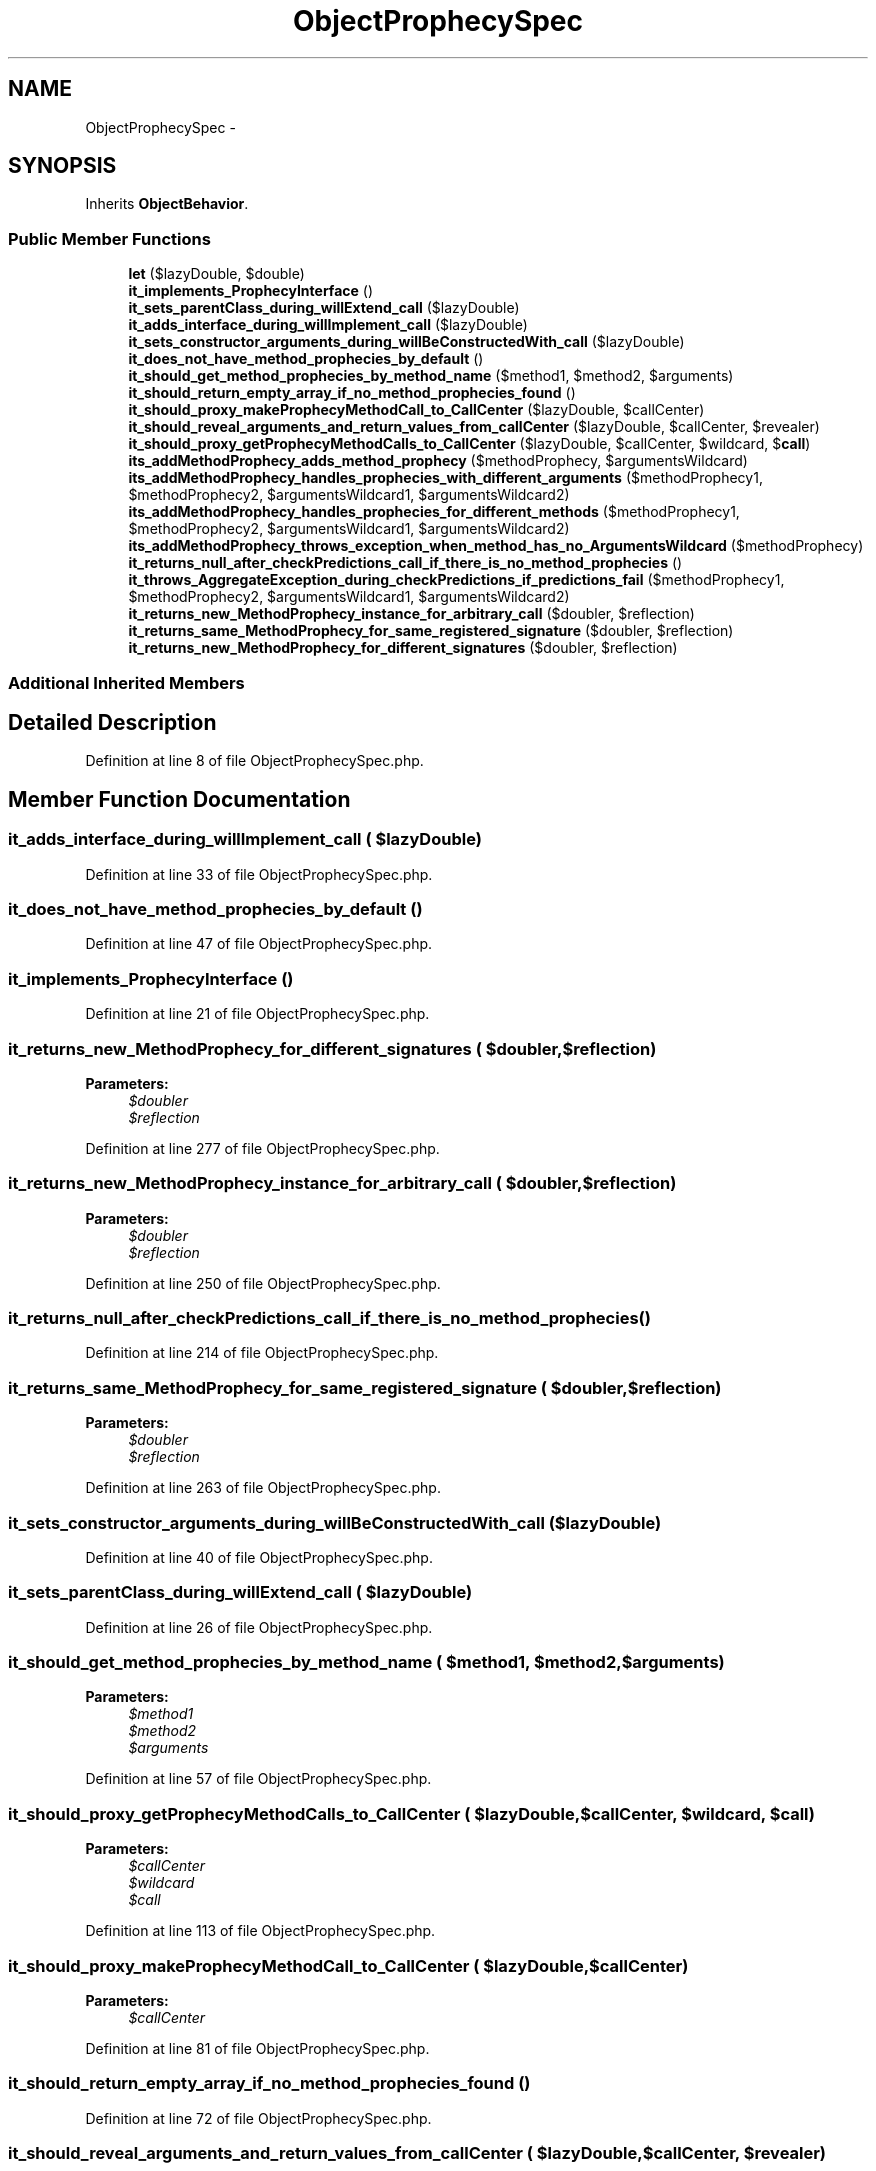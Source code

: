 .TH "ObjectProphecySpec" 3 "Tue Apr 14 2015" "Version 1.0" "VirtualSCADA" \" -*- nroff -*-
.ad l
.nh
.SH NAME
ObjectProphecySpec \- 
.SH SYNOPSIS
.br
.PP
.PP
Inherits \fBObjectBehavior\fP\&.
.SS "Public Member Functions"

.in +1c
.ti -1c
.RI "\fBlet\fP ($lazyDouble, $double)"
.br
.ti -1c
.RI "\fBit_implements_ProphecyInterface\fP ()"
.br
.ti -1c
.RI "\fBit_sets_parentClass_during_willExtend_call\fP ($lazyDouble)"
.br
.ti -1c
.RI "\fBit_adds_interface_during_willImplement_call\fP ($lazyDouble)"
.br
.ti -1c
.RI "\fBit_sets_constructor_arguments_during_willBeConstructedWith_call\fP ($lazyDouble)"
.br
.ti -1c
.RI "\fBit_does_not_have_method_prophecies_by_default\fP ()"
.br
.ti -1c
.RI "\fBit_should_get_method_prophecies_by_method_name\fP ($method1, $method2, $arguments)"
.br
.ti -1c
.RI "\fBit_should_return_empty_array_if_no_method_prophecies_found\fP ()"
.br
.ti -1c
.RI "\fBit_should_proxy_makeProphecyMethodCall_to_CallCenter\fP ($lazyDouble, $callCenter)"
.br
.ti -1c
.RI "\fBit_should_reveal_arguments_and_return_values_from_callCenter\fP ($lazyDouble, $callCenter, $revealer)"
.br
.ti -1c
.RI "\fBit_should_proxy_getProphecyMethodCalls_to_CallCenter\fP ($lazyDouble, $callCenter, $wildcard, $\fBcall\fP)"
.br
.ti -1c
.RI "\fBits_addMethodProphecy_adds_method_prophecy\fP ($methodProphecy, $argumentsWildcard)"
.br
.ti -1c
.RI "\fBits_addMethodProphecy_handles_prophecies_with_different_arguments\fP ($methodProphecy1, $methodProphecy2, $argumentsWildcard1, $argumentsWildcard2)"
.br
.ti -1c
.RI "\fBits_addMethodProphecy_handles_prophecies_for_different_methods\fP ($methodProphecy1, $methodProphecy2, $argumentsWildcard1, $argumentsWildcard2)"
.br
.ti -1c
.RI "\fBits_addMethodProphecy_throws_exception_when_method_has_no_ArgumentsWildcard\fP ($methodProphecy)"
.br
.ti -1c
.RI "\fBit_returns_null_after_checkPredictions_call_if_there_is_no_method_prophecies\fP ()"
.br
.ti -1c
.RI "\fBit_throws_AggregateException_during_checkPredictions_if_predictions_fail\fP ($methodProphecy1, $methodProphecy2, $argumentsWildcard1, $argumentsWildcard2)"
.br
.ti -1c
.RI "\fBit_returns_new_MethodProphecy_instance_for_arbitrary_call\fP ($doubler, $reflection)"
.br
.ti -1c
.RI "\fBit_returns_same_MethodProphecy_for_same_registered_signature\fP ($doubler, $reflection)"
.br
.ti -1c
.RI "\fBit_returns_new_MethodProphecy_for_different_signatures\fP ($doubler, $reflection)"
.br
.in -1c
.SS "Additional Inherited Members"
.SH "Detailed Description"
.PP 
Definition at line 8 of file ObjectProphecySpec\&.php\&.
.SH "Member Function Documentation"
.PP 
.SS "it_adds_interface_during_willImplement_call ( $lazyDouble)"

.PP
Definition at line 33 of file ObjectProphecySpec\&.php\&.
.SS "it_does_not_have_method_prophecies_by_default ()"

.PP
Definition at line 47 of file ObjectProphecySpec\&.php\&.
.SS "it_implements_ProphecyInterface ()"

.PP
Definition at line 21 of file ObjectProphecySpec\&.php\&.
.SS "it_returns_new_MethodProphecy_for_different_signatures ( $doubler,  $reflection)"

.PP
\fBParameters:\fP
.RS 4
\fI$doubler\fP 
.br
\fI$reflection\fP 
.RE
.PP

.PP
Definition at line 277 of file ObjectProphecySpec\&.php\&.
.SS "it_returns_new_MethodProphecy_instance_for_arbitrary_call ( $doubler,  $reflection)"

.PP
\fBParameters:\fP
.RS 4
\fI$doubler\fP 
.br
\fI$reflection\fP 
.RE
.PP

.PP
Definition at line 250 of file ObjectProphecySpec\&.php\&.
.SS "it_returns_null_after_checkPredictions_call_if_there_is_no_method_prophecies ()"

.PP
Definition at line 214 of file ObjectProphecySpec\&.php\&.
.SS "it_returns_same_MethodProphecy_for_same_registered_signature ( $doubler,  $reflection)"

.PP
\fBParameters:\fP
.RS 4
\fI$doubler\fP 
.br
\fI$reflection\fP 
.RE
.PP

.PP
Definition at line 263 of file ObjectProphecySpec\&.php\&.
.SS "it_sets_constructor_arguments_during_willBeConstructedWith_call ( $lazyDouble)"

.PP
Definition at line 40 of file ObjectProphecySpec\&.php\&.
.SS "it_sets_parentClass_during_willExtend_call ( $lazyDouble)"

.PP
Definition at line 26 of file ObjectProphecySpec\&.php\&.
.SS "it_should_get_method_prophecies_by_method_name ( $method1,  $method2,  $arguments)"

.PP
\fBParameters:\fP
.RS 4
\fI$method1\fP 
.br
\fI$method2\fP 
.br
\fI$arguments\fP 
.RE
.PP

.PP
Definition at line 57 of file ObjectProphecySpec\&.php\&.
.SS "it_should_proxy_getProphecyMethodCalls_to_CallCenter ( $lazyDouble,  $callCenter,  $wildcard,  $call)"

.PP
\fBParameters:\fP
.RS 4
\fI$callCenter\fP 
.br
\fI$wildcard\fP 
.br
\fI$call\fP 
.RE
.PP

.PP
Definition at line 113 of file ObjectProphecySpec\&.php\&.
.SS "it_should_proxy_makeProphecyMethodCall_to_CallCenter ( $lazyDouble,  $callCenter)"

.PP
\fBParameters:\fP
.RS 4
\fI$callCenter\fP 
.RE
.PP

.PP
Definition at line 81 of file ObjectProphecySpec\&.php\&.
.SS "it_should_return_empty_array_if_no_method_prophecies_found ()"

.PP
Definition at line 72 of file ObjectProphecySpec\&.php\&.
.SS "it_should_reveal_arguments_and_return_values_from_callCenter ( $lazyDouble,  $callCenter,  $revealer)"

.PP
\fBParameters:\fP
.RS 4
\fI$callCenter\fP 
.br
\fI$revealer\fP 
.RE
.PP

.PP
Definition at line 94 of file ObjectProphecySpec\&.php\&.
.SS "it_throws_AggregateException_during_checkPredictions_if_predictions_fail ( $methodProphecy1,  $methodProphecy2,  $argumentsWildcard1,  $argumentsWildcard2)"

.PP
\fBParameters:\fP
.RS 4
\fI$methodProphecy1\fP 
.br
\fI$methodProphecy2\fP 
.br
\fI$argumentsWildcard1\fP 
.br
\fI$argumentsWildcard2\fP 
.RE
.PP

.PP
Definition at line 225 of file ObjectProphecySpec\&.php\&.
.SS "its_addMethodProphecy_adds_method_prophecy ( $methodProphecy,  $argumentsWildcard)"

.PP
\fBParameters:\fP
.RS 4
\fI$methodProphecy\fP 
.br
\fI$argumentsWildcard\fP 
.RE
.PP

.PP
Definition at line 128 of file ObjectProphecySpec\&.php\&.
.SS "its_addMethodProphecy_handles_prophecies_for_different_methods ( $methodProphecy1,  $methodProphecy2,  $argumentsWildcard1,  $argumentsWildcard2)"

.PP
\fBParameters:\fP
.RS 4
\fI$methodProphecy1\fP 
.br
\fI$methodProphecy2\fP 
.br
\fI$argumentsWildcard1\fP 
.br
\fI$argumentsWildcard2\fP 
.RE
.PP

.PP
Definition at line 175 of file ObjectProphecySpec\&.php\&.
.SS "its_addMethodProphecy_handles_prophecies_with_different_arguments ( $methodProphecy1,  $methodProphecy2,  $argumentsWildcard1,  $argumentsWildcard2)"

.PP
\fBParameters:\fP
.RS 4
\fI$methodProphecy1\fP 
.br
\fI$methodProphecy2\fP 
.br
\fI$argumentsWildcard1\fP 
.br
\fI$argumentsWildcard2\fP 
.RE
.PP

.PP
Definition at line 148 of file ObjectProphecySpec\&.php\&.
.SS "its_addMethodProphecy_throws_exception_when_method_has_no_ArgumentsWildcard ( $methodProphecy)"

.PP
\fBParameters:\fP
.RS 4
\fI$methodProphecy\fP 
.RE
.PP

.PP
Definition at line 201 of file ObjectProphecySpec\&.php\&.
.SS "let ( $lazyDouble,  $double)"

.PP
\fBParameters:\fP
.RS 4
\fI$lazyDouble\fP 
.br
\fI$double\fP 
.RE
.PP

.PP
Definition at line 14 of file ObjectProphecySpec\&.php\&.

.SH "Author"
.PP 
Generated automatically by Doxygen for VirtualSCADA from the source code\&.
